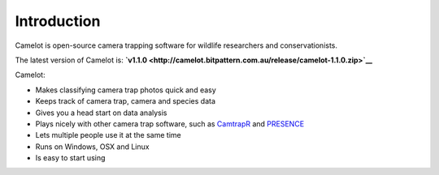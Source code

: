Introduction
------------

Camelot is open-source camera trapping software for wildlife researchers
and conservationists.

The latest version of Camelot is:
**`v1.1.0 <http://camelot.bitpattern.com.au/release/camelot-1.1.0.zip>`__**

Camelot:

-  Makes classifying camera trap photos quick and easy
-  Keeps track of camera trap, camera and species data
-  Gives you a head start on data analysis
-  Plays nicely with other camera trap software, such as
   `CamtrapR <https://cran.r-project.org/web/packages/camtrapR/index.html>`__
   and
   `PRESENCE <http://www.mbr-pwrc.usgs.gov/software/doc/presence/presence.html>`__
-  Lets multiple people use it at the same time
-  Runs on Windows, OSX and Linux
-  Is easy to start using
